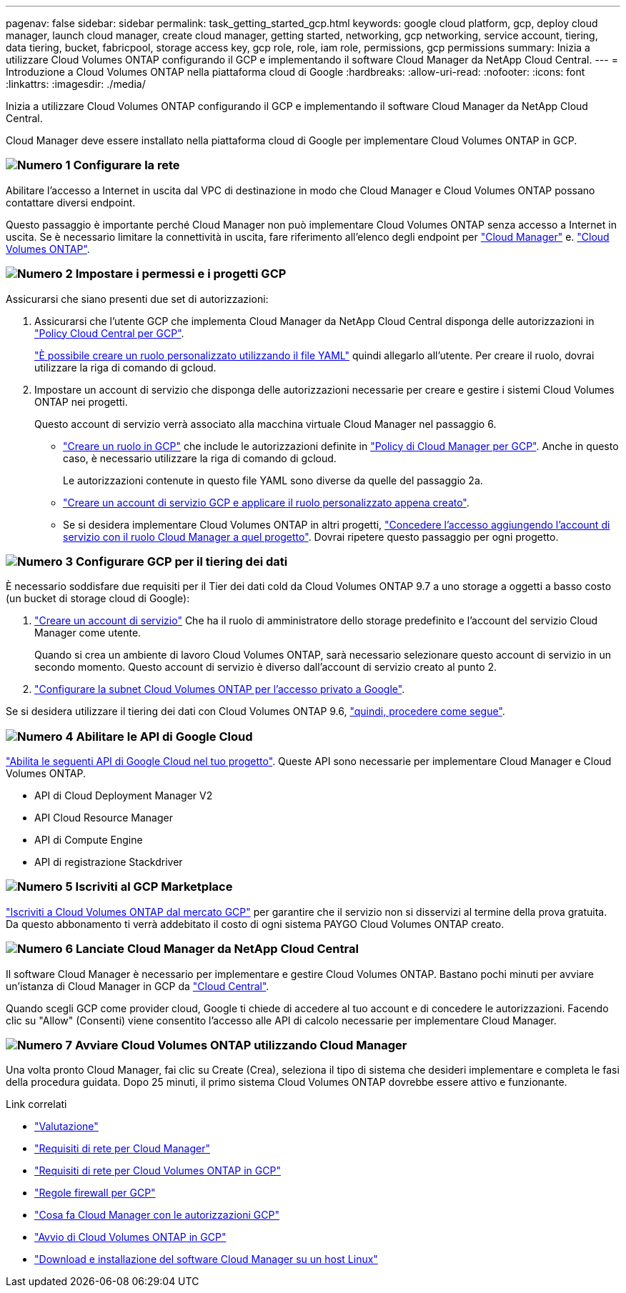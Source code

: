 ---
pagenav: false 
sidebar: sidebar 
permalink: task_getting_started_gcp.html 
keywords: google cloud platform, gcp, deploy cloud manager, launch cloud manager, create cloud manager, getting started, networking, gcp networking, service account, tiering, data tiering, bucket, fabricpool, storage access key, gcp role, role, iam role, permissions, gcp permissions 
summary: Inizia a utilizzare Cloud Volumes ONTAP configurando il GCP e implementando il software Cloud Manager da NetApp Cloud Central. 
---
= Introduzione a Cloud Volumes ONTAP nella piattaforma cloud di Google
:hardbreaks:
:allow-uri-read: 
:nofooter: 
:icons: font
:linkattrs: 
:imagesdir: ./media/


[role="lead"]
Inizia a utilizzare Cloud Volumes ONTAP configurando il GCP e implementando il software Cloud Manager da NetApp Cloud Central.

Cloud Manager deve essere installato nella piattaforma cloud di Google per implementare Cloud Volumes ONTAP in GCP.



=== image:number1.png["Numero 1"] Configurare la rete

[role="quick-margin-para"]
Abilitare l'accesso a Internet in uscita dal VPC di destinazione in modo che Cloud Manager e Cloud Volumes ONTAP possano contattare diversi endpoint.

[role="quick-margin-para"]
Questo passaggio è importante perché Cloud Manager non può implementare Cloud Volumes ONTAP senza accesso a Internet in uscita. Se è necessario limitare la connettività in uscita, fare riferimento all'elenco degli endpoint per link:reference_networking_cloud_manager.html#outbound-internet-access["Cloud Manager"] e. link:reference_networking_gcp.html["Cloud Volumes ONTAP"].



=== image:number2.png["Numero 2"] Impostare i permessi e i progetti GCP

[role="quick-margin-para"]
Assicurarsi che siano presenti due set di autorizzazioni:

[role="quick-margin-list"]
. Assicurarsi che l'utente GCP che implementa Cloud Manager da NetApp Cloud Central disponga delle autorizzazioni in https://occm-sample-policies.s3.amazonaws.com/Setup_As_Service_3.7.3_GCP.yaml["Policy Cloud Central per GCP"^].
+
https://cloud.google.com/iam/docs/creating-custom-roles#iam-custom-roles-create-gcloud["È possibile creare un ruolo personalizzato utilizzando il file YAML"^] quindi allegarlo all'utente. Per creare il ruolo, dovrai utilizzare la riga di comando di gcloud.

. Impostare un account di servizio che disponga delle autorizzazioni necessarie per creare e gestire i sistemi Cloud Volumes ONTAP nei progetti.
+
Questo account di servizio verrà associato alla macchina virtuale Cloud Manager nel passaggio 6.

+
** https://cloud.google.com/iam/docs/creating-custom-roles#iam-custom-roles-create-gcloud["Creare un ruolo in GCP"^] che include le autorizzazioni definite in https://occm-sample-policies.s3.amazonaws.com/Policy_for_Cloud_Manager_3.8.0_GCP.yaml["Policy di Cloud Manager per GCP"^]. Anche in questo caso, è necessario utilizzare la riga di comando di gcloud.
+
Le autorizzazioni contenute in questo file YAML sono diverse da quelle del passaggio 2a.

** https://cloud.google.com/iam/docs/creating-managing-service-accounts#creating_a_service_account["Creare un account di servizio GCP e applicare il ruolo personalizzato appena creato"^].
** Se si desidera implementare Cloud Volumes ONTAP in altri progetti, https://cloud.google.com/iam/docs/granting-changing-revoking-access#granting-console["Concedere l'accesso aggiungendo l'account di servizio con il ruolo Cloud Manager a quel progetto"^]. Dovrai ripetere questo passaggio per ogni progetto.






=== image:number3.png["Numero 3"] Configurare GCP per il tiering dei dati

[role="quick-margin-para"]
È necessario soddisfare due requisiti per il Tier dei dati cold da Cloud Volumes ONTAP 9.7 a uno storage a oggetti a basso costo (un bucket di storage cloud di Google):

[role="quick-margin-list"]
. https://cloud.google.com/iam/docs/creating-managing-service-accounts#creating_a_service_account["Creare un account di servizio"^] Che ha il ruolo di amministratore dello storage predefinito e l'account del servizio Cloud Manager come utente.
+
Quando si crea un ambiente di lavoro Cloud Volumes ONTAP, sarà necessario selezionare questo account di servizio in un secondo momento. Questo account di servizio è diverso dall'account di servizio creato al punto 2.

. https://cloud.google.com/vpc/docs/configure-private-google-access["Configurare la subnet Cloud Volumes ONTAP per l'accesso privato a Google"^].


[role="quick-margin-para"]
Se si desidera utilizzare il tiering dei dati con Cloud Volumes ONTAP 9.6, link:task_adding_gcp_accounts.html["quindi, procedere come segue"].



=== image:number4.png["Numero 4"] Abilitare le API di Google Cloud

[role="quick-margin-para"]
https://cloud.google.com/apis/docs/getting-started#enabling_apis["Abilita le seguenti API di Google Cloud nel tuo progetto"^]. Queste API sono necessarie per implementare Cloud Manager e Cloud Volumes ONTAP.

[role="quick-margin-list"]
* API di Cloud Deployment Manager V2
* API Cloud Resource Manager
* API di Compute Engine
* API di registrazione Stackdriver




=== image:number5.png["Numero 5"] Iscriviti al GCP Marketplace

[role="quick-margin-para"]
https://console.cloud.google.com/marketplace/details/netapp-cloudmanager/cloud-manager["Iscriviti a Cloud Volumes ONTAP dal mercato GCP"^] per garantire che il servizio non si disservizi al termine della prova gratuita. Da questo abbonamento ti verrà addebitato il costo di ogni sistema PAYGO Cloud Volumes ONTAP creato.



=== image:number6.png["Numero 6"] Lanciate Cloud Manager da NetApp Cloud Central

[role="quick-margin-para"]
Il software Cloud Manager è necessario per implementare e gestire Cloud Volumes ONTAP. Bastano pochi minuti per avviare un'istanza di Cloud Manager in GCP da https://cloud.netapp.com["Cloud Central"^].

[role="quick-margin-para"]
Quando scegli GCP come provider cloud, Google ti chiede di accedere al tuo account e di concedere le autorizzazioni. Facendo clic su "Allow" (Consenti) viene consentito l'accesso alle API di calcolo necessarie per implementare Cloud Manager.



=== image:number7.png["Numero 7"] Avviare Cloud Volumes ONTAP utilizzando Cloud Manager

[role="quick-margin-para"]
Una volta pronto Cloud Manager, fai clic su Create (Crea), seleziona il tipo di sistema che desideri implementare e completa le fasi della procedura guidata. Dopo 25 minuti, il primo sistema Cloud Volumes ONTAP dovrebbe essere attivo e funzionante.

.Link correlati
* link:concept_evaluating.html["Valutazione"]
* link:reference_networking_cloud_manager.html["Requisiti di rete per Cloud Manager"]
* link:reference_networking_gcp.html["Requisiti di rete per Cloud Volumes ONTAP in GCP"]
* link:reference_firewall_rules_gcp.html["Regole firewall per GCP"]
* link:reference_permissions.html#what-cloud-manager-does-with-gcp-permissions["Cosa fa Cloud Manager con le autorizzazioni GCP"]
* link:task_deploying_gcp.html["Avvio di Cloud Volumes ONTAP in GCP"]
* link:task_installing_linux.html["Download e installazione del software Cloud Manager su un host Linux"]

